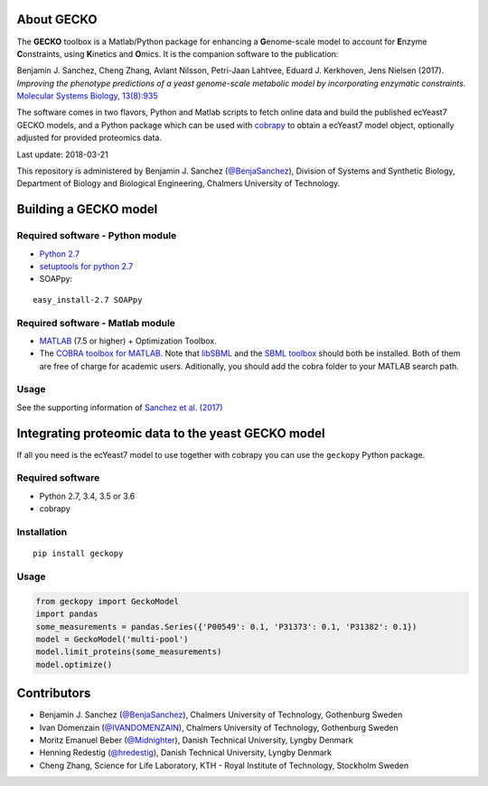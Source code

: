 .. image:: GECKO.png
   :align: center

|Build Status| |PyPI| |Gitter|

About GECKO
-----------

The **GECKO** toolbox is a Matlab/Python package for enhancing a **G**\ enome-scale model to account for **E**\ nzyme **C**\ onstraints, using **K**\ inetics and **O**\ mics. It is the companion software to the publication:

Benjamin J. Sanchez, Cheng Zhang, Avlant Nilsson, Petri-Jaan Lahtvee, Eduard J. Kerkhoven, Jens Nielsen (2017). *Improving the phenotype predictions of a yeast genome-scale metabolic model by incorporating enzymatic constraints.* `Molecular Systems Biology, 13(8):935 <http://www.dx.doi.org/10.15252/msb.20167411>`_

The software comes in two flavors, Python and Matlab scripts to fetch online data and build the published ecYeast7 GECKO models, and a Python package which can be used with `cobrapy <https://opencobra.github.io/cobrapy/>`_ to obtain a ecYeast7 model object, optionally adjusted for provided proteomics data.

Last update: 2018-03-21

This repository is administered by Benjamin J. Sanchez (`@BenjaSanchez <https://github.com/benjasanchez>`_), Division of Systems and Synthetic Biology, Department of Biology and Biological Engineering, Chalmers University of Technology.


Building a GECKO model
----------------------

Required software - Python module
~~~~~~~~~~~~~~~~~~~~~~~~~~~~~~~~~

- `Python 2.7 <https://www.python.org/>`_
- `setuptools for python 2.7 <http://www.lfd.uci.edu/~gohlke/pythonlibs/#setuptools>`_
- SOAPpy:

::

   easy_install-2.7 SOAPpy

Required software - Matlab module
~~~~~~~~~~~~~~~~~~~~~~~~~~~~~~~~~

- `MATLAB <http://www.mathworks.com/>`_ (7.5 or higher) + Optimization Toolbox.
- The `COBRA toolbox for MATLAB <https://github.com/opencobra/cobratoolbox>`_. Note that `libSBML <http://sbml.org/Software/libSBML>`_ and the `SBML toolbox <http://sbml.org/Software/SBMLToolbox>`_ should both be installed. Both of them are free of charge for academic users. Aditionally, you should add the cobra folder to your MATLAB search path.

Usage
~~~~~

See the supporting information of `Sanchez et al. (2017) <https://dx.doi.org/10.15252/msb.20167411>`_


Integrating proteomic data to the yeast GECKO model
---------------------------------------------------

If all you need is the ecYeast7 model to use together with cobrapy you can use the ``geckopy`` Python package.

Required software
~~~~~~~~~~~~~~~~~

- Python 2.7, 3.4, 3.5 or 3.6
- cobrapy

Installation
~~~~~~~~~~~~

::

   pip install geckopy

Usage
~~~~~

.. code:: python

   from geckopy import GeckoModel
   import pandas
   some_measurements = pandas.Series({'P00549': 0.1, 'P31373': 0.1, 'P31382': 0.1})
   model = GeckoModel('multi-pool')
   model.limit_proteins(some_measurements)
   model.optimize()

Contributors
------------

- Benjamin J. Sanchez (`@BenjaSanchez <https://github.com/benjasanchez>`_), Chalmers University of Technology, Gothenburg Sweden
- Ivan Domenzain (`@IVANDOMENZAIN <https://github.com/IVANDOMENZAIN>`_), Chalmers University of Technology, Gothenburg Sweden
- Moritz Emanuel Beber (`@Midnighter <https://github.com/Midnighter>`_), Danish Technical University, Lyngby Denmark
- Henning Redestig (`@hredestig <https://github.com/hredestig>`_), Danish Technical University, Lyngby Denmark
- Cheng Zhang, Science for Life Laboratory, KTH - Royal Institute of Technology, Stockholm Sweden

.. |Build Status| image:: https://travis-ci.org/SysBioChalmers/GECKO.svg?branch=master
   :target: https://travis-ci.org/SysBioChalmers/GECKO
.. |PyPI| image:: https://badge.fury.io/py/geckopy.svg
   :target: https://badge.fury.io/py/geckopy
.. |Gitter| image:: https://badges.gitter.im/SysBioChalmers/GECKO.svg
   :alt: Join the chat at https://gitter.im/SysBioChalmers/GECKO
   :target: https://gitter.im/SysBioChalmers/GECKO?utm_source=badge&utm_medium=badge&utm_campaign=pr-badge&utm_content=badge